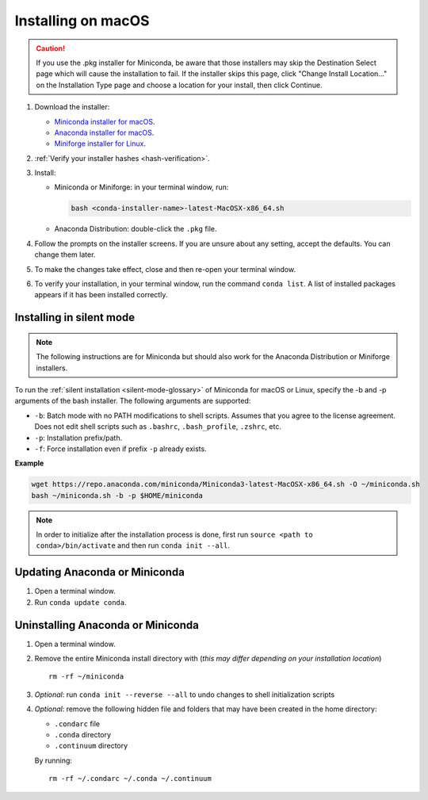 ===================
Installing on macOS
===================

.. caution::
   If you use the .pkg installer for Miniconda, be aware that those installers may skip the Destination Select page which will cause the installation to fail. If the installer skips this page, click "Change Install Location..." on the Installation Type page and choose a location for your install, then click Continue.

#. Download the installer:

   * `Miniconda installer for macOS <https://conda.io/miniconda.html>`_.

   * `Anaconda installer for macOS <https://www.anaconda.com/download/>`_.

   * `Miniforge installer for Linux <https://github.com/conda-forge/miniforge/>`_.

#. :ref:`Verify your installer hashes <hash-verification>`.

#. Install:

   * Miniconda or Miniforge: in your terminal window, run:

     .. code::

        bash <conda-installer-name>-latest-MacOSX-x86_64.sh

   * Anaconda Distribution: double-click the ``.pkg`` file.

#. Follow the prompts on the installer screens. If you are unsure about any setting, accept the defaults. You
   can change them later.

#. To make the changes take effect, close and then re-open your
   terminal window.

#. To verify your installation, in your terminal window, run the command ``conda list``.
   A list of installed packages appears if it has been installed correctly.


.. _install-macos-silent:

Installing in silent mode
=========================

.. note::
   The following instructions are for Miniconda but should also work
   for the Anaconda Distribution or Miniforge installers.

To run the :ref:`silent installation <silent-mode-glossary>` of
Miniconda for macOS or Linux, specify the -b and -p arguments of
the bash installer. The following arguments are supported:

* ``-b``: Batch mode with no PATH modifications to shell scripts.
  Assumes that you agree to the license agreement. Does not edit
  shell scripts such as ``.bashrc``, ``.bash_profile``, ``.zshrc``, etc.
* ``-p``: Installation prefix/path.
* ``-f``: Force installation even if prefix ``-p`` already exists.

**Example**

.. code-block:: bash

    wget https://repo.anaconda.com/miniconda/Miniconda3-latest-MacOSX-x86_64.sh -O ~/miniconda.sh
    bash ~/miniconda.sh -b -p $HOME/miniconda

.. note::
   In order to initialize after the installation process is done, first run
   ``source <path to conda>/bin/activate`` and then run ``conda init --all``.


Updating Anaconda or Miniconda
==============================

#. Open a terminal window.

#. Run ``conda update conda``.


Uninstalling Anaconda or Miniconda
==================================

#. Open a terminal window.

#. Remove the entire Miniconda install directory with (*this may differ*
   *depending on your installation location*) ::

     rm -rf ~/miniconda

#. *Optional*: run ``conda init --reverse --all`` to undo changes to shell initialization scripts

#. *Optional*: remove the following hidden file and folders that may have
   been created in the home directory:

   * ``.condarc`` file
   * ``.conda`` directory
   * ``.continuum`` directory

   By running::

     rm -rf ~/.condarc ~/.conda ~/.continuum
